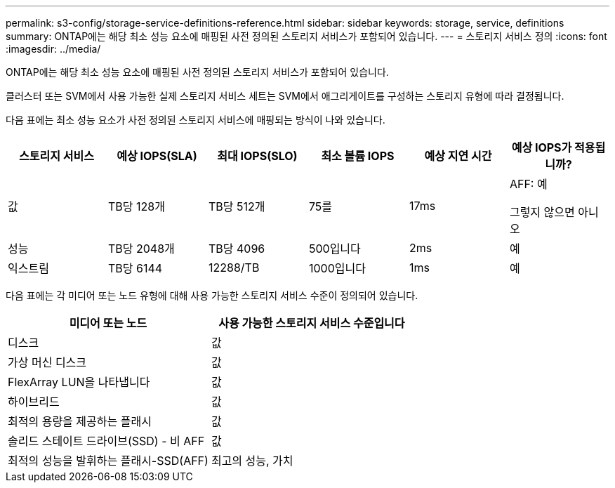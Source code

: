 ---
permalink: s3-config/storage-service-definitions-reference.html 
sidebar: sidebar 
keywords: storage, service, definitions 
summary: ONTAP에는 해당 최소 성능 요소에 매핑된 사전 정의된 스토리지 서비스가 포함되어 있습니다. 
---
= 스토리지 서비스 정의
:icons: font
:imagesdir: ../media/


[role="lead"]
ONTAP에는 해당 최소 성능 요소에 매핑된 사전 정의된 스토리지 서비스가 포함되어 있습니다.

클러스터 또는 SVM에서 사용 가능한 실제 스토리지 서비스 세트는 SVM에서 애그리게이트를 구성하는 스토리지 유형에 따라 결정됩니다.

다음 표에는 최소 성능 요소가 사전 정의된 스토리지 서비스에 매핑되는 방식이 나와 있습니다.

[cols="6*"]
|===
| 스토리지 서비스 | 예상 IOPS(SLA) | 최대 IOPS(SLO) | 최소 볼륨 IOPS | 예상 지연 시간 | 예상 IOPS가 적용됩니까? 


 a| 
값
 a| 
TB당 128개
 a| 
TB당 512개
 a| 
75를
 a| 
17ms
 a| 
AFF: 예

그렇지 않으면 아니오



 a| 
성능
 a| 
TB당 2048개
 a| 
TB당 4096
 a| 
500입니다
 a| 
2ms
 a| 
예



 a| 
익스트림
 a| 
TB당 6144
 a| 
12288/TB
 a| 
1000입니다
 a| 
1ms
 a| 
예

|===
다음 표에는 각 미디어 또는 노드 유형에 대해 사용 가능한 스토리지 서비스 수준이 정의되어 있습니다.

[cols="2*"]
|===
| 미디어 또는 노드 | 사용 가능한 스토리지 서비스 수준입니다 


 a| 
디스크
 a| 
값



 a| 
가상 머신 디스크
 a| 
값



 a| 
FlexArray LUN을 나타냅니다
 a| 
값



 a| 
하이브리드
 a| 
값



 a| 
최적의 용량을 제공하는 플래시
 a| 
값



 a| 
솔리드 스테이트 드라이브(SSD) - 비 AFF
 a| 
값



 a| 
최적의 성능을 발휘하는 플래시-SSD(AFF)
 a| 
최고의 성능, 가치

|===